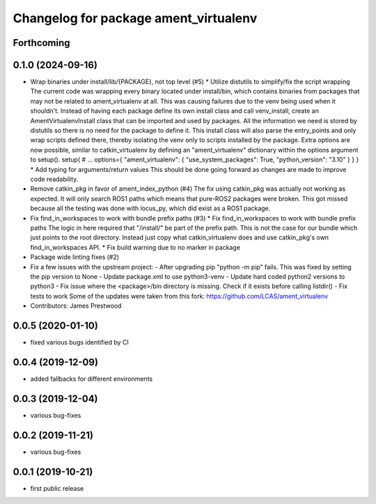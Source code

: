 ^^^^^^^^^^^^^^^^^^^^^^^^^^^^^^^^^^^^^^
Changelog for package ament_virtualenv
^^^^^^^^^^^^^^^^^^^^^^^^^^^^^^^^^^^^^^

Forthcoming
-----------

0.1.0 (2024-09-16)
------------------
* Wrap binaries under install/lib/{PACKAGE}, not top level (#5)
  * Utilize distutils to simplify/fix the script wrapping
  The current code was wrapping every binary located under
  install/bin, which contains binaries from packages that may not
  be related to ament_virtualenv at all. This was causing failures
  due to the venv being used when it shouldn't.
  Instead of having each package define its own install class and
  call venv_install, create an AmentVirtualenvInstall class that
  can be imported and used by packages. All the information we need
  is stored by distutils so there is no need for the package to
  define it. This install class will also parse the entry_points and
  only wrap scripts defined there, thereby isolating the venv only
  to scripts installed by the package.
  Extra options are now possible, similar to catkin_virtualenv by
  defining an "ament_virtualenv" dictionary within the options
  argument to setup().
  setup(
  # ...
  options={
  "ament_virtualenv": {
  "use_system_packages": True,
  "python_version": "3.10"
  }
  }
  }
  * Add typing for arguments/return values
  This should be done going forward as changes are made to improve
  code readability.
* Remove catkin_pkg in favor of ament_index_python (#4)
  The fix using catkin_pkg was actually not working as expected. It
  will only search ROS1 paths which means that pure-ROS2 packages
  were broken. This got missed because all the testing was done with
  locus_py, which did exist as a ROS1 package.
* Fix find_in_workspaces to work with bundle prefix paths (#3)
  * Fix find_in_workspaces to work with bundle prefix paths
  The logic in here required that "/install/" be part of the prefix
  path. This is not the case for our bundle which just points to the
  root directory.
  Instead just copy what catkin_virtualenv does and use catkin_pkg's
  own find_in_workspaces API.
  * Fix build warning due to no marker in package
* Package wide linting fixes (#2)
* Fix a few issues with the upstream project:
  - After upgrading pip "python -m pip" fails. This was fixed
  by setting the pip version to None
  - Update package.xml to use python3-venv
  - Update hard coded python2 versions to python3
  - Fix issue where the <package>/bin directory is missing. Check
  if it exists before calling listdir()
  - Fix tests to work
  Some of the updates were taken from this fork:
  https://github.com/LCAS/ament_virtualenv
* Contributors: James Prestwood

0.0.5 (2020-01-10)
------------------
* fixed various bugs identified by CI

0.0.4 (2019-12-09)
------------------
* added fallbacks for different environments

0.0.3 (2019-12-04)
------------------
* various bug-fixes

0.0.2 (2019-11-21)
------------------
* various bug-fixes

0.0.1 (2019-10-21)
------------------
* first public release
